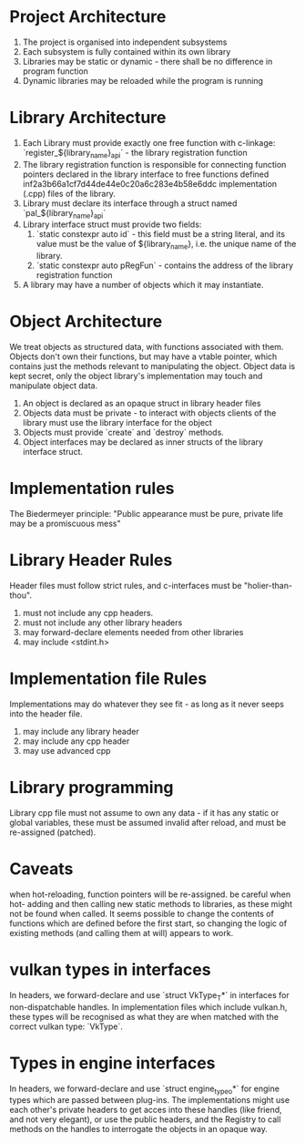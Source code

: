 * Project Architecture

1. The project is organised into independent subsystems
2. Each subsystem is fully contained within its own library
3. Libraries may be static or dynamic - there shall be no difference in program function
4. Dynamic libraries may be reloaded while the program is running

* Library Architecture 

1. Each Library must provide exactly one free function with c-linkage: `register_${library_name}_api` - the library registration function
2. The library registration function is responsible for connecting function pointers declared in the library interface to free functions defined inf2a3b66a1cf7d44de44e0c20a6c283e4b58e6ddc implementation (.cpp) files of the library.
3. Library must declare its interface through a struct named `pal_${library_name}_api`
4. Library interface struct must provide two fields:
   1. `static constexpr auto id` - this field must be a string literal, and its value must be the value of ${library_name}, i.e. the unique name of the library.
   2. `static constexpr auto pRegFun` - contains the address of the library registration function
5. A library may have a number of objects which it may instantiate.

* Object Architecture

We treat objects as structured data, with functions associated with them. Objects don't own their functions, but may have a vtable pointer, which contains just the methods relevant to manipulating the object. Object data is kept secret, only the object library's implementation may touch and manipulate object data.

1. An object is declared as an opaque struct in library header files
2. Objects data must be private - to interact with objects clients of the library must use the library interface for the object
3. Objects must provide `create` and `destroy` methods.
4. Object interfaces may be declared as inner structs of the library interface struct.

* Implementation rules

The Biedermeyer principle: "Public appearance must be pure, private life may be a promiscuous mess"

* Library Header Rules

Header files must follow strict rules, and c-interfaces must be "holier-than-thou". 

1. must not include any cpp headers.
2. must not include any other library headers
3. may forward-declare elements needed from other libraries
4. may include <stdint.h>

* Implementation file Rules 

Implementations may do whatever they see fit - as long as it never seeps into the header file.

1. may include any library header
2. may include any cpp header
3. may use advanced cpp 

* Library programming
	
Library cpp file must not assume to own any data - if it has any static or global variables, these must be assumed invalid after reload, and must be re-assigned (patched).


* Caveats

when hot-reloading, function pointers will be re-assigned. be careful when hot- adding and then calling new static methods to libraries, as these might not be found when called. It seems possible to change the contents of functions which are defined before the first start, so changing the logic of existing methods (and calling them at will) appears to work.

* vulkan types in interfaces

In headers, we forward-declare and use `struct VkType_T*` in interfaces for non-dispatchable handles. In implementation files which include vulkan.h, these types will be recognised as what they are when matched with the correct vulkan type: `VkType`. 

* Types in engine interfaces 

In headers, we forward-declare and use `struct engine_type_o*` for engine types which are passed between plug-ins. The implementations might use each other's private headers to get acces into these handles (like friend, and not very elegant), or use the public headers, and the Registry to call methods on the handles to interrogate the objects in an opaque way.
